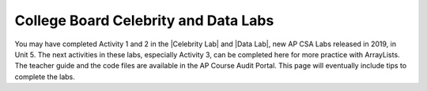 
College Board Celebrity and Data Labs
=====================================

.. |Celebrity Lab| raw:: html

   <a href="https://drive.google.com/file/d/1ED0_6mJQ_Pnw6G3IcVXHksGJX8xCdx_I/view?usp=sharing" target="_blank" style="text-decoration:underline">Celebrity Lab</a>


.. |Data Lab| raw:: html

   <a href="https://drive.google.com/file/d/11FGGvlIP2S3mndVRjqOpYmM1M0fkh3vg/view?usp=sharing" target="_blank" style="text-decoration:underline">Data Lab</a>


You may have completed Activity 1 and 2 in the |Celebrity Lab| and |Data Lab|, new AP CSA Labs released in 2019, in Unit 5. The next activities in these labs, especially Activity 3, can be completed here for more practice with ArrayLists. The teacher guide and the code files are available in the AP Course Audit Portal. This page will eventually include tips to complete the labs.
